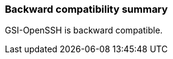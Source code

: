 
[[gsiopenssh-compatibility]]
=== Backward compatibility summary ===

GSI-OpenSSH is backward compatible.

